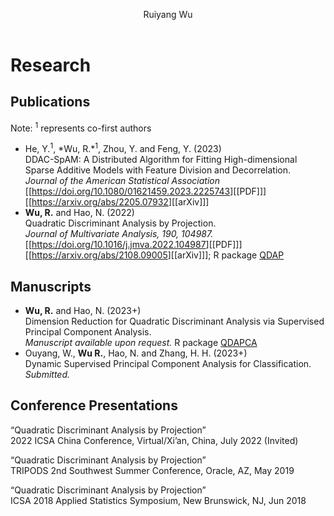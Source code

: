 #+title: Research | Ruiyang Wu
#+author: Ruiyang Wu
#+HTML_HEAD_EXTRA: <style type="text/css"> <!--/*--><![CDATA[/*><!--*/ .title { display: none; } /*]]>*/--> </style>

* Research
** Publications
Note: \zwnj^1 represents co-first authors
- He, Y.^1, *Wu, R.*\zwnj^1, Zhou, Y. and Feng, Y. (2023)\\
  DDAC-SpAM: A Distributed Algorithm for Fitting High-dimensional
  Sparse Additive Models with Feature Division and Decorrelation.\\
  /Journal of the American Statistical Association/ [[https://doi.org/10.1080/01621459.2023.2225743][[PDF]​]] [[https://arxiv.org/abs/2205.07932][[arXiv]​]]
- *Wu, R.* and Hao, N. (2022)\\
  Quadratic Discriminant Analysis by Projection.\\
  /Journal of Multivariate Analysis, 190, 104987./ [[https://doi.org/10.1016/j.jmva.2022.104987][[PDF]​]] [[https://arxiv.org/abs/2108.09005][[arXiv]​]]; R
  package [[https://github.com/ywwry66/QDA-by-Projection-R-Package][QDAP]]
** Manuscripts
- *Wu, R.* and Hao, N. (2023+)\\
  Dimension Reduction for Quadratic Discriminant Analysis via
  Supervised Principal Component Analysis.\\
  /Manuscript available upon request./ R package [[https://github.com/ywwry66/Dimension-Reduction-for-QDA-via-supervised-PCA][QDAPCA]]
- Ouyang, W., *Wu R.*, Hao, N. and Zhang, H. H. (2023+)\\
  Dynamic Supervised Principal Component Analysis for
  Classification.\\
  /Submitted./
  
** Conference Presentations
“Quadratic Discriminant Analysis by Projection”\\
2022 ICSA China Conference, Virtual/Xi’an, China, July 2022 (Invited)

“Quadratic Discriminant Analysis by Projection”\\
TRIPODS 2nd Southwest Summer Conference, Oracle, AZ, May 2019

“Quadratic Discriminant Analysis by Projection”\\
ICSA 2018 Applied Statistics Symposium, New Brunswick, NJ, Jun 2018
